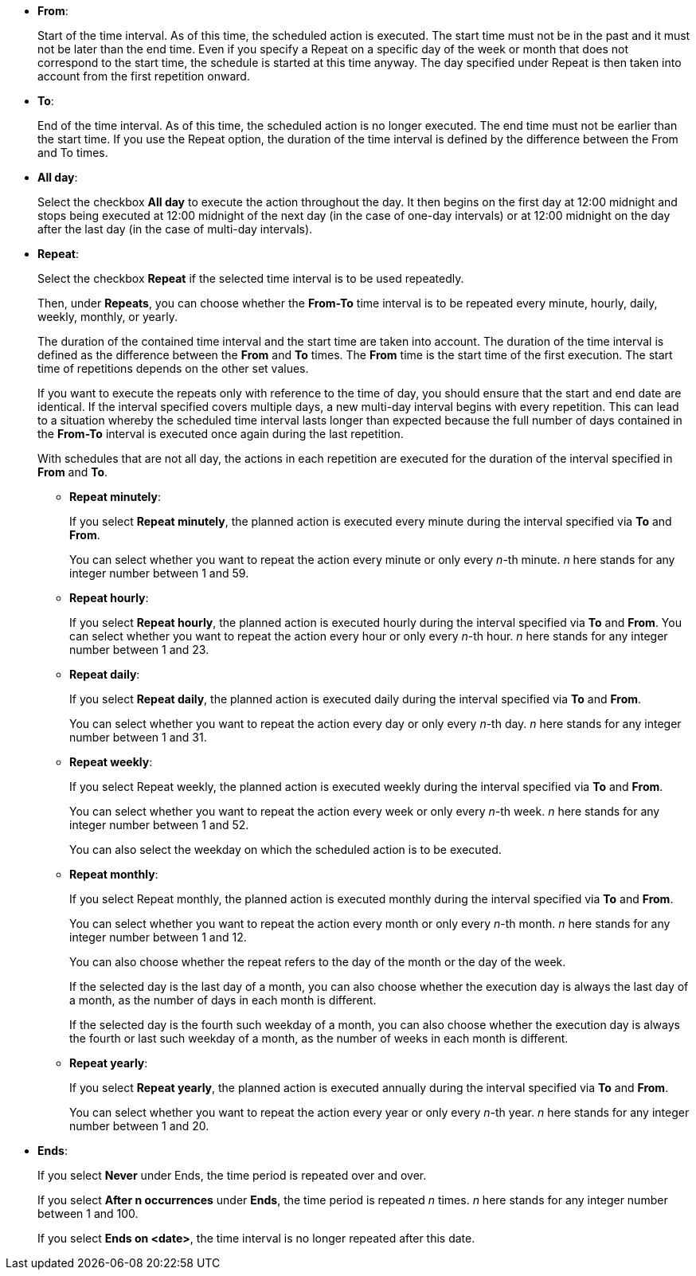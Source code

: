
** *From*:
+
Start of the time interval. As of this time, the scheduled action is executed.
The start time must not be in the past and it must not be later than the end time.
Even if you specify a Repeat on a specific day of the week or month that does not correspond to the start time, the schedule is started at this time anyway. The day specified under Repeat is then taken into account from the first repetition onward.
** *To*:
+
End of the time interval. As of this time, the scheduled action is no longer executed.
The end time must not be earlier than the start time.
If you use the Repeat option, the duration of the time interval is defined by the difference between the From and To times.
** *All day*:
+
Select the checkbox *All day* to execute the action throughout the day.
It then begins on the first day at 12:00 midnight and stops being executed at 12:00 midnight of the next day (in the case of one-day intervals) or at 12:00 midnight on the day after the last day (in the case of multi-day intervals).
** *Repeat*:
+
Select the checkbox *Repeat* if the selected time interval is to be used repeatedly.
+
Then, under *Repeats*, you can choose whether the *From-To* time interval is to be repeated every minute, hourly, daily, weekly, monthly, or yearly.
+
The duration of the contained time interval and the start time are taken into account. The duration of the time interval is defined as the difference between the *From* and *To* times. The *From* time is the start time of the first execution. The start time of repetitions depends on the other set values.
+
If you want to execute the repeats only with reference to the time of day, you should ensure that the start and end date are identical. If the interval specified  covers multiple days, a new multi-day interval begins with every repetition. This can lead to a situation whereby the scheduled time interval lasts longer than expected because the full number of days contained in the *From-To* interval is executed once again during the last repetition.
+
With schedules that are not all day, the actions in each repetition are executed for the duration of the interval specified in *From* and *To*.

*** *Repeat minutely*:
+
If you select *Repeat minutely*, the planned action is executed every minute during the interval specified via *To* and *From*.
+
You can select whether you want to repeat the action every minute or only every _n_-th minute. _n_ here stands for any integer number between 1 and 59.
*** *Repeat hourly*:
+
If you select *Repeat hourly*, the planned action is executed hourly during the interval specified via *To* and *From*. You can select whether you want to repeat the action every hour or only every _n_-th hour. _n_ here stands for any integer number between 1 and 23.
*** *Repeat daily*:
+
If you select *Repeat daily*, the planned action is executed daily during the interval specified via *To* and *From*.
+
You can select whether you want to repeat the action every day or only every _n_-th day. _n_ here stands for any integer number between 1 and 31.
*** *Repeat weekly*:
+
If you select Repeat weekly, the planned action is executed weekly during the interval specified via *To* and *From*.
+
You can select whether you want to repeat the action every week or only every _n_-th week. _n_ here stands for any integer number between 1 and 52.
+
You can also select the weekday on which the scheduled action is to be executed.
*** *Repeat monthly*:
+
If you select Repeat monthly, the planned action is executed monthly during the interval specified via *To* and *From*.
+
You can select whether you want to repeat the action every month or only every _n_-th month. _n_ here stands for any integer number between 1 and 12.
+
You can also choose whether the repeat refers to the day of the month or the day of the week.
+
If the selected day is the last day of a month, you can also choose whether the execution day is always the last day of a month, as the number of days in each month is different.
+
If the selected day is the fourth such weekday of a month, you can also choose whether the execution day is always the fourth or last such weekday of a month, as the number of weeks in each month is different.
*** *Repeat yearly*:
+
If you select *Repeat yearly*, the planned action is executed annually during the interval specified via *To* and *From*.
+
You can select whether you want to repeat the action every year or only every _n_-th year. _n_ here stands for any integer number between 1 and 20.
** *Ends*:
+
If you select *Never* under Ends, the time period is repeated over and over.
+
If you select *After n occurrences* under *Ends*, the time period is repeated _n_ times. _n_ here stands for any integer number between 1 and 100.
+
If you select *Ends on <date>*, the time interval is no longer repeated after this date.
